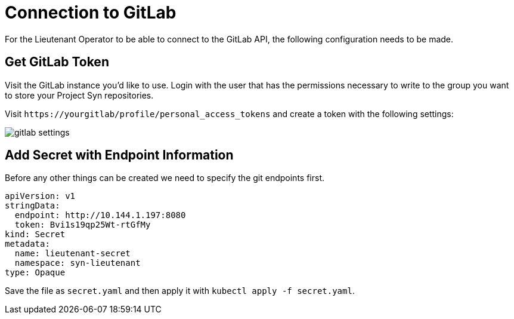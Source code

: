 = Connection to GitLab

For the Lieutenant Operator to be able to connect to the GitLab API, the following configuration needs to be made.

== Get GitLab Token

Visit the GitLab instance you'd like to use. Login with the user that has the permissions necessary to write to the group you want to store your Project Syn repositories.

Visit `\https://yourgitlab/profile/personal_access_tokens` and create a token with the following settings:

image::gitlab_settings.png[]

== Add Secret with Endpoint Information

Before any other things can be created we need to specify the git endpoints first.

[source,yaml]
....
apiVersion: v1
stringData:
  endpoint: http://10.144.1.197:8080
  token: Bvi1s19qp25Wt-rtGfMy
kind: Secret
metadata:
  name: lieutenant-secret
  namespace: syn-lieutenant
type: Opaque
....

Save the file as `secret.yaml` and then apply it with `kubectl apply -f secret.yaml`.
